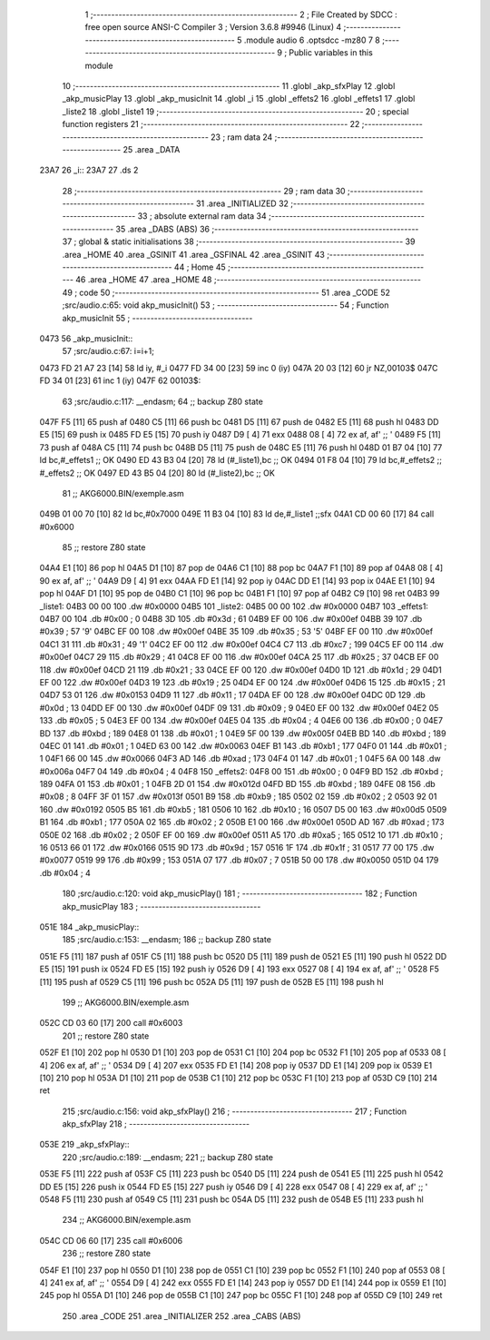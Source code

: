                               1 ;--------------------------------------------------------
                              2 ; File Created by SDCC : free open source ANSI-C Compiler
                              3 ; Version 3.6.8 #9946 (Linux)
                              4 ;--------------------------------------------------------
                              5 	.module audio
                              6 	.optsdcc -mz80
                              7 	
                              8 ;--------------------------------------------------------
                              9 ; Public variables in this module
                             10 ;--------------------------------------------------------
                             11 	.globl _akp_sfxPlay
                             12 	.globl _akp_musicPlay
                             13 	.globl _akp_musicInit
                             14 	.globl _i
                             15 	.globl _effets2
                             16 	.globl _effets1
                             17 	.globl _liste2
                             18 	.globl _liste1
                             19 ;--------------------------------------------------------
                             20 ; special function registers
                             21 ;--------------------------------------------------------
                             22 ;--------------------------------------------------------
                             23 ; ram data
                             24 ;--------------------------------------------------------
                             25 	.area _DATA
   23A7                      26 _i::
   23A7                      27 	.ds 2
                             28 ;--------------------------------------------------------
                             29 ; ram data
                             30 ;--------------------------------------------------------
                             31 	.area _INITIALIZED
                             32 ;--------------------------------------------------------
                             33 ; absolute external ram data
                             34 ;--------------------------------------------------------
                             35 	.area _DABS (ABS)
                             36 ;--------------------------------------------------------
                             37 ; global & static initialisations
                             38 ;--------------------------------------------------------
                             39 	.area _HOME
                             40 	.area _GSINIT
                             41 	.area _GSFINAL
                             42 	.area _GSINIT
                             43 ;--------------------------------------------------------
                             44 ; Home
                             45 ;--------------------------------------------------------
                             46 	.area _HOME
                             47 	.area _HOME
                             48 ;--------------------------------------------------------
                             49 ; code
                             50 ;--------------------------------------------------------
                             51 	.area _CODE
                             52 ;src/audio.c:65: void akp_musicInit()
                             53 ;	---------------------------------
                             54 ; Function akp_musicInit
                             55 ; ---------------------------------
   0473                      56 _akp_musicInit::
                             57 ;src/audio.c:67: i=i+1;
   0473 FD 21 A7 23   [14]   58 	ld	iy, #_i
   0477 FD 34 00      [23]   59 	inc	0 (iy)
   047A 20 03         [12]   60 	jr	NZ,00103$
   047C FD 34 01      [23]   61 	inc	1 (iy)
   047F                      62 00103$:
                             63 ;src/audio.c:117: __endasm;
                             64 ;;	backup Z80 state
   047F F5            [11]   65 	push	af
   0480 C5            [11]   66 	push	bc
   0481 D5            [11]   67 	push	de
   0482 E5            [11]   68 	push	hl
   0483 DD E5         [15]   69 	push	ix
   0485 FD E5         [15]   70 	push	iy
   0487 D9            [ 4]   71 	exx
   0488 08            [ 4]   72 	ex	af, af' ;; '
   0489 F5            [11]   73 	push	af
   048A C5            [11]   74 	push	bc
   048B D5            [11]   75 	push	de
   048C E5            [11]   76 	push	hl
   048D 01 B7 04      [10]   77 	ld	bc,#_effets1 ;; OK
   0490 ED 43 B3 04   [20]   78 	ld	(#_liste1),bc ;; OK
   0494 01 F8 04      [10]   79 	ld	bc,#_effets2 ;; #_effets2 ;; OK
   0497 ED 43 B5 04   [20]   80 	ld	(#_liste2),bc ;; OK
                             81 ;;	AKG6000.BIN/exemple.asm
   049B 01 00 70      [10]   82 	ld	bc,#0x7000
   049E 11 B3 04      [10]   83 	ld	de,#_liste1 ;;sfx
   04A1 CD 00 60      [17]   84 	call	#0x6000
                             85 ;;	restore Z80 state
   04A4 E1            [10]   86 	pop	hl
   04A5 D1            [10]   87 	pop	de
   04A6 C1            [10]   88 	pop	bc
   04A7 F1            [10]   89 	pop	af
   04A8 08            [ 4]   90 	ex	af, af' ;; '
   04A9 D9            [ 4]   91 	exx
   04AA FD E1         [14]   92 	pop	iy
   04AC DD E1         [14]   93 	pop	ix
   04AE E1            [10]   94 	pop	hl
   04AF D1            [10]   95 	pop	de
   04B0 C1            [10]   96 	pop	bc
   04B1 F1            [10]   97 	pop	af
   04B2 C9            [10]   98 	ret
   04B3                      99 _liste1:
   04B3 00 00               100 	.dw #0x0000
   04B5                     101 _liste2:
   04B5 00 00               102 	.dw #0x0000
   04B7                     103 _effets1:
   04B7 00                  104 	.db #0x00	; 0
   04B8 3D                  105 	.db #0x3d	; 61
   04B9 EF 00               106 	.dw #0x00ef
   04BB 39                  107 	.db #0x39	; 57	'9'
   04BC EF 00               108 	.dw #0x00ef
   04BE 35                  109 	.db #0x35	; 53	'5'
   04BF EF 00               110 	.dw #0x00ef
   04C1 31                  111 	.db #0x31	; 49	'1'
   04C2 EF 00               112 	.dw #0x00ef
   04C4 C7                  113 	.db #0xc7	; 199
   04C5 EF 00               114 	.dw #0x00ef
   04C7 29                  115 	.db #0x29	; 41
   04C8 EF 00               116 	.dw #0x00ef
   04CA 25                  117 	.db #0x25	; 37
   04CB EF 00               118 	.dw #0x00ef
   04CD 21                  119 	.db #0x21	; 33
   04CE EF 00               120 	.dw #0x00ef
   04D0 1D                  121 	.db #0x1d	; 29
   04D1 EF 00               122 	.dw #0x00ef
   04D3 19                  123 	.db #0x19	; 25
   04D4 EF 00               124 	.dw #0x00ef
   04D6 15                  125 	.db #0x15	; 21
   04D7 53 01               126 	.dw #0x0153
   04D9 11                  127 	.db #0x11	; 17
   04DA EF 00               128 	.dw #0x00ef
   04DC 0D                  129 	.db #0x0d	; 13
   04DD EF 00               130 	.dw #0x00ef
   04DF 09                  131 	.db #0x09	; 9
   04E0 EF 00               132 	.dw #0x00ef
   04E2 05                  133 	.db #0x05	; 5
   04E3 EF 00               134 	.dw #0x00ef
   04E5 04                  135 	.db #0x04	; 4
   04E6 00                  136 	.db #0x00	; 0
   04E7 BD                  137 	.db #0xbd	; 189
   04E8 01                  138 	.db #0x01	; 1
   04E9 5F 00               139 	.dw #0x005f
   04EB BD                  140 	.db #0xbd	; 189
   04EC 01                  141 	.db #0x01	; 1
   04ED 63 00               142 	.dw #0x0063
   04EF B1                  143 	.db #0xb1	; 177
   04F0 01                  144 	.db #0x01	; 1
   04F1 66 00               145 	.dw #0x0066
   04F3 AD                  146 	.db #0xad	; 173
   04F4 01                  147 	.db #0x01	; 1
   04F5 6A 00               148 	.dw #0x006a
   04F7 04                  149 	.db #0x04	; 4
   04F8                     150 _effets2:
   04F8 00                  151 	.db #0x00	; 0
   04F9 BD                  152 	.db #0xbd	; 189
   04FA 01                  153 	.db #0x01	; 1
   04FB 2D 01               154 	.dw #0x012d
   04FD BD                  155 	.db #0xbd	; 189
   04FE 08                  156 	.db #0x08	; 8
   04FF 3F 01               157 	.dw #0x013f
   0501 B9                  158 	.db #0xb9	; 185
   0502 02                  159 	.db #0x02	; 2
   0503 92 01               160 	.dw #0x0192
   0505 B5                  161 	.db #0xb5	; 181
   0506 10                  162 	.db #0x10	; 16
   0507 D5 00               163 	.dw #0x00d5
   0509 B1                  164 	.db #0xb1	; 177
   050A 02                  165 	.db #0x02	; 2
   050B E1 00               166 	.dw #0x00e1
   050D AD                  167 	.db #0xad	; 173
   050E 02                  168 	.db #0x02	; 2
   050F EF 00               169 	.dw #0x00ef
   0511 A5                  170 	.db #0xa5	; 165
   0512 10                  171 	.db #0x10	; 16
   0513 66 01               172 	.dw #0x0166
   0515 9D                  173 	.db #0x9d	; 157
   0516 1F                  174 	.db #0x1f	; 31
   0517 77 00               175 	.dw #0x0077
   0519 99                  176 	.db #0x99	; 153
   051A 07                  177 	.db #0x07	; 7
   051B 50 00               178 	.dw #0x0050
   051D 04                  179 	.db #0x04	; 4
                            180 ;src/audio.c:120: void akp_musicPlay()
                            181 ;	---------------------------------
                            182 ; Function akp_musicPlay
                            183 ; ---------------------------------
   051E                     184 _akp_musicPlay::
                            185 ;src/audio.c:153: __endasm;
                            186 ;;	backup Z80 state
   051E F5            [11]  187 	push	af
   051F C5            [11]  188 	push	bc
   0520 D5            [11]  189 	push	de
   0521 E5            [11]  190 	push	hl
   0522 DD E5         [15]  191 	push	ix
   0524 FD E5         [15]  192 	push	iy
   0526 D9            [ 4]  193 	exx
   0527 08            [ 4]  194 	ex	af, af' ;; '
   0528 F5            [11]  195 	push	af
   0529 C5            [11]  196 	push	bc
   052A D5            [11]  197 	push	de
   052B E5            [11]  198 	push	hl
                            199 ;;	AKG6000.BIN/exemple.asm
   052C CD 03 60      [17]  200 	call	#0x6003
                            201 ;;	restore Z80 state
   052F E1            [10]  202 	pop	hl
   0530 D1            [10]  203 	pop	de
   0531 C1            [10]  204 	pop	bc
   0532 F1            [10]  205 	pop	af
   0533 08            [ 4]  206 	ex	af, af' ;; '
   0534 D9            [ 4]  207 	exx
   0535 FD E1         [14]  208 	pop	iy
   0537 DD E1         [14]  209 	pop	ix
   0539 E1            [10]  210 	pop	hl
   053A D1            [10]  211 	pop	de
   053B C1            [10]  212 	pop	bc
   053C F1            [10]  213 	pop	af
   053D C9            [10]  214 	ret
                            215 ;src/audio.c:156: void akp_sfxPlay()
                            216 ;	---------------------------------
                            217 ; Function akp_sfxPlay
                            218 ; ---------------------------------
   053E                     219 _akp_sfxPlay::
                            220 ;src/audio.c:189: __endasm;
                            221 ;;	backup Z80 state
   053E F5            [11]  222 	push	af
   053F C5            [11]  223 	push	bc
   0540 D5            [11]  224 	push	de
   0541 E5            [11]  225 	push	hl
   0542 DD E5         [15]  226 	push	ix
   0544 FD E5         [15]  227 	push	iy
   0546 D9            [ 4]  228 	exx
   0547 08            [ 4]  229 	ex	af, af' ;; '
   0548 F5            [11]  230 	push	af
   0549 C5            [11]  231 	push	bc
   054A D5            [11]  232 	push	de
   054B E5            [11]  233 	push	hl
                            234 ;;	AKG6000.BIN/exemple.asm
   054C CD 06 60      [17]  235 	call	#0x6006
                            236 ;;	restore Z80 state
   054F E1            [10]  237 	pop	hl
   0550 D1            [10]  238 	pop	de
   0551 C1            [10]  239 	pop	bc
   0552 F1            [10]  240 	pop	af
   0553 08            [ 4]  241 	ex	af, af' ;; '
   0554 D9            [ 4]  242 	exx
   0555 FD E1         [14]  243 	pop	iy
   0557 DD E1         [14]  244 	pop	ix
   0559 E1            [10]  245 	pop	hl
   055A D1            [10]  246 	pop	de
   055B C1            [10]  247 	pop	bc
   055C F1            [10]  248 	pop	af
   055D C9            [10]  249 	ret
                            250 	.area _CODE
                            251 	.area _INITIALIZER
                            252 	.area _CABS (ABS)
